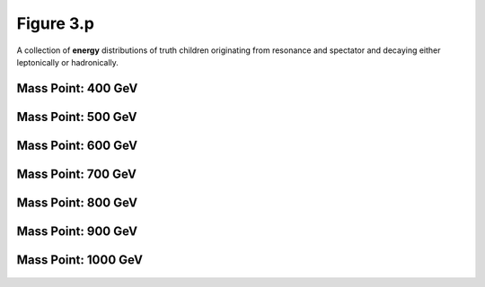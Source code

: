 .. _figure_3p:

Figure 3.p
----------

A collection of **energy** distributions of truth children originating from resonance and spectator and decaying either leptonically or hadronically.

Mass Point: 400 GeV
^^^^^^^^^^^^^^^^^^^

.. figure:: ./Mass.400.GeV/Figure.3.p.png
   :align: center

Mass Point: 500 GeV
^^^^^^^^^^^^^^^^^^^

.. figure:: ./Mass.500.GeV/Figure.3.p.png
   :align: center

Mass Point: 600 GeV
^^^^^^^^^^^^^^^^^^^

.. figure:: ./Mass.600.GeV/Figure.3.p.png
   :align: center

Mass Point: 700 GeV
^^^^^^^^^^^^^^^^^^^

.. figure:: ./Mass.700.GeV/Figure.3.p.png
   :align: center

Mass Point: 800 GeV
^^^^^^^^^^^^^^^^^^^

.. figure:: ./Mass.800.GeV/Figure.3.p.png
   :align: center

Mass Point: 900 GeV
^^^^^^^^^^^^^^^^^^^

.. figure:: ./Mass.900.GeV/Figure.3.p.png
   :align: center

Mass Point: 1000 GeV
^^^^^^^^^^^^^^^^^^^^

.. figure:: ./Mass.1000.GeV/Figure.3.p.png
   :align: center



